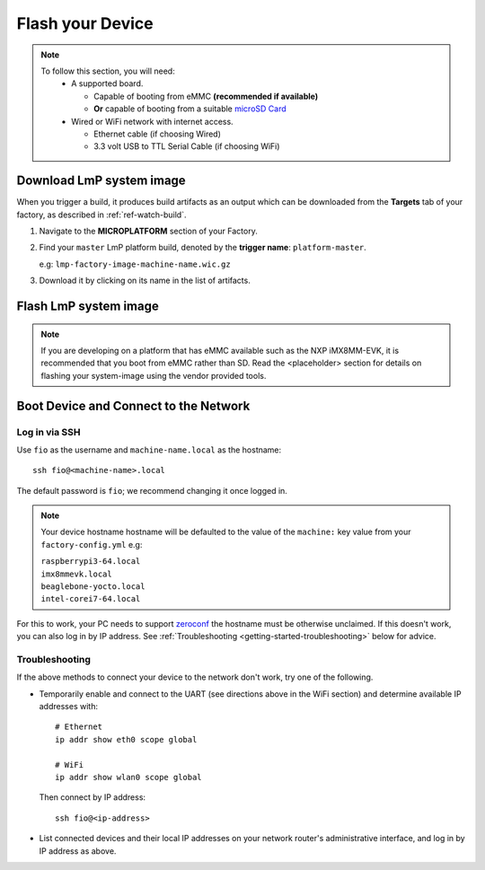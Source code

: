 Flash your Device
=================

.. note::
   To follow this section, you will need:
    - A supported board.

      - Capable of booting from eMMC **(recommended if available)**
      - **Or** capable of booting from a suitable `microSD Card <https://elinux.org/RPi_SD_cards>`_

    - Wired or WiFi network with internet access.

      - Ethernet cable (if choosing Wired)
      - 3.3 volt USB to TTL Serial Cable (if choosing WiFi)

.. todo:: Link 'supported board' to section on supported boards when written.

Download LmP system image
-------------------------

When you trigger a build, it produces build artifacts as an output which can be
downloaded from the **Targets** tab of your factory, as described in
:ref:`ref-watch-build`.

1. Navigate to the **MICROPLATFORM** section of your Factory.

2. Find your ``master``  LmP platform build, denoted by the **trigger name**:
   ``platform-master``.

   e.g: ``lmp-factory-image-machine-name.wic.gz``

3. Download it by clicking on its name in the list of artifacts.

.. figure:: /_static/flash-device/artifacts.png
   :width: 769
   :align: center

Flash LmP system image
----------------------

.. note::
   If you are developing on a platform that has eMMC available such as the NXP
   iMX8MM-EVK, it is recommended that you boot from eMMC rather than SD. Read the
   <placeholder> section for details on flashing your system-image using the vendor
   provided tools.

.. tabs::

   .. group-tab:: Linux

      1. Determine the disk you want to flash by finding the device with the
         ``SIZE`` that matches your SD card in the list below.  Be sure to ignore
         partitions (where ``TYPE`` is ``part``).  Save the ``NAME`` for your SD card device to
         be used in a later step as the disk path. e.g: ``/dev/mmcblk0``::

           lsblk -po +MODEL

         .. highlight:: none

         **Example Output**::

           $ lsblk -po +MODEL
           NAME             MAJ:MIN RM   SIZE RO TYPE MOUNTPOINT                 MODEL
           /dev/mmcblk0     179:0    0  29.8G  0 disk
           ├─/dev/mmcblk0p1 179:1    0  41.6M  0 part /mnt/boot
           └─/dev/mmcblk0p2 179:2    0  29.8G  0 part /mnt/otaroot
           /dev/zram0       254:0    0    26G  0 disk /out
           /dev/nvme0n1     259:0    0 953.9G  0 disk                            SSDPEKKF010T8 NVMe INTEL 1024GB

      2. Flash the disk.

         | Replace ``<system-image>``
         | Replace ``/dev/mmcblk<X>`` with your chosen disk path.

       .. code-block:: shell

          gunzip -c <system-image> | sudo dd of=/dev/mmcblk<X> bs=4M iflag=fullblock oflag=direct status=progress

   .. group-tab:: macOS

      1. Determine the disk you want to flash by finding the device with the
         ``SIZE`` that matches your SD card in the list below.  Be sure to ignore
         partitions (lines without the * in the ``SIZE``).  Save the ``IDENTIFIER`` for your
         SD card device to be used in a later step as the disk path. e.g:
         ``/dev/disk3``::

           diskutil list

         .. highlight:: none

         **Example Output**::

           $ diskutil list
           /dev/disk3 (internal, physical):
              #:                       TYPE NAME                    SIZE       IDENTIFIER
              0:     FDisk_partition_scheme                        *15.5 GB    disk3
              1:             Windows_FAT_32 boot                    45.7 MB    disk3s1
              2:                      Linux                         15.5 GB    disk3s2

      2. Flash the disk.

         | Replace ``<system-image>``
         | Replace ``/dev/disk<X>`` with your chosen disk path.

        .. code-block:: shell

           gunzip -c <system-image> | sudo dd of=/dev/disk<X> bs=4M

   .. group-tab:: Windows

      Windows has no ``dd`` like tool built into the operating system to flash
      your image to disk. In this case, we recommend you download and use
      Etcher_.

      1. Download and run Etcher_.
      2. Select your ``<system-image>``.
      3. Select your disk.
      4. Flash it.

Boot Device and Connect to the Network
--------------------------------------

.. content-tabs::

   .. tab-container:: ethernet
      :title: Ethernet (Recommended)

      Ethernet works out of the box if a DHCP server is available on the
      local network.

      #. Connect an Ethernet cable to the board.
      #. Remove the SD card from your computer, and insert it into
         the board.
      #. Apply power to the board.

      Your board will connect to the network via Ethernet and will
      be ready to connect within a minute or two of booting.

   .. tab-container:: wifi
      :title: WiFi

      .. tabs::

          .. tab:: Generic

	     The LmP uses ``nmcli`` and ``NetworkManager`` to manage network
             connectivity. Once you have gained shell access to the device, you can add a new
             WiFi SSID to connect to by using ``nmcli``::

                sudo nmcli device wifi connect NETWORK_SSID password NETWORK_PASSWORD

             **Access via Serial**

             If you are starting without any network connectivity that
             could give you shell access to your device, you will need to
	     **connect via serial** to execute the command. You may need to
             refer to your hardware vendor's documentation on serial access.

             **Access interactively**

	     If your device has a video interface, you can attach it to a
             display, plug in a USB Keyboard and **execute the command interactively**. Be
             sure to log out from your shell session after completion when using this method.

          .. tab:: Raspberry Pi 3/4

              If you don't have Ethernet connectivity, you can connect to a
              WiFi network by temporarily enabling the UART console on your
              Raspberry Pi and running a command to connect to your WiFi
              network.

              .. note::

                 While a hardware serial port is available, enabling it
                 unfortunately requires this device to run at significantly
                 reduced speeds, and causes serious Bluetooth instability.
                 Make sure to disable the console and reboot before
                 proceeding.

              You'll need a 3.3 volt USB to TTL serial adapter, such as this
              `Adafruit USB to TTL Serial Cable`_.

              #. Mount the micro SD card containing the SD image you
                 flashed on your workstation PC.

              #. Edit the ``config.txt`` file on the VFAT ``boot/`` partition,
                 adding a new line with the following content::

                    enable_uart=1

              #. Safely unmount the micro SD card, remove it from your
                 workstation, and insert it into the Raspberry Pi.

              #. Connect the adapter to your Raspberry Pi's UART and
                 to your workstation computer via USB, e.g. by following
                 `this Adafruit guide`_.

              #. Connect a serial console program on your workstation to
                 the adapter, and power on the Raspberry Pi.

              #. When prompted, log in via the console. The default
                 username is ``fio``, and the default password is
                 ``fio``. You should change the password before
                 connecting to the network.

              #. Connect to the network using the following command::

                    sudo nmcli device wifi connect NETWORK_SSID password NETWORK_PASSWORD

                 Where ``NETWORK_SSID`` is your WiFi network's SSID, and
                 ``NETWORK_PASSWORD`` is the password.

              #. Safely shut down the Raspberry Pi, re-mount the SD
                 card on your host workstation, and delete the line you
                 added to ``config.txt``.

              #. Unmount the SD card from your workstation, insert it
                 into the Raspberry Pi, and reboot it.

              .. warning::

                 Do not skip the final steps. Functionality with the
                 serial console enabled is severely degraded.

              Your board will connect to the network you've saved after
              rebooting. You can now log in using SSH.

Log in via SSH
^^^^^^^^^^^^^^

.. highlight:: none

Use ``fio`` as the username and ``machine-name.local`` as the
hostname::

  ssh fio@<machine-name>.local

The default password is ``fio``; we recommend changing it once logged in.

.. note::
   Your device hostname hostname will be defaulted to the value of the
   ``machine:`` key value from your ``factory-config.yml`` e.g:

   | ``raspberrypi3-64.local``
   | ``imx8mmevk.local``
   | ``beaglebone-yocto.local``
   | ``intel-corei7-64.local``

.. todo::

   Link to section on machine names for each of our supported boards. This will
   probably be something we add in the "supported boards" section when we write
   it.

For this to work, your PC needs to support zeroconf_ the hostname must be
otherwise unclaimed. If this doesn't work, you can also log in by IP address. See
:ref:`Troubleshooting <getting-started-troubleshooting>` below for
advice.

.. _getting-started-troubleshooting:

Troubleshooting
^^^^^^^^^^^^^^^

If the above methods to connect your device to the network don't work, try one
of the following.

- Temporarily enable and connect to the UART (see directions above in
  the WiFi section) and determine available IP addresses with::

    # Ethernet
    ip addr show eth0 scope global

    # WiFi
    ip addr show wlan0 scope global

  Then connect by IP address::

    ssh fio@<ip-address>

- List connected devices and their local IP addresses on your network
  router's administrative interface, and log in by IP address as
  above.

.. _zeroconf:
   https://en.wikipedia.org/wiki/Zero-configuration_networking

.. _Adafruit USB to TTL Serial Cable:
   https://www.adafruit.com/product/954

.. _this Adafruit guide:
   https://learn.adafruit.com/adafruits-raspberry-pi-lesson-5-using-a-console-cable/connect-the-lead

.. _Etcher: https://www.balena.io/etcher/

.. todo::

     Make a section on our other supported boards to link to in the note in
     the header

.. todo::

     Make a section dedicated to the i.MX platform to link to in the "Flash LmP
     system image" section note, regarding flashing eMMC.

.. todo::

     Make links open in a new tab, rather than swallow the current window.
